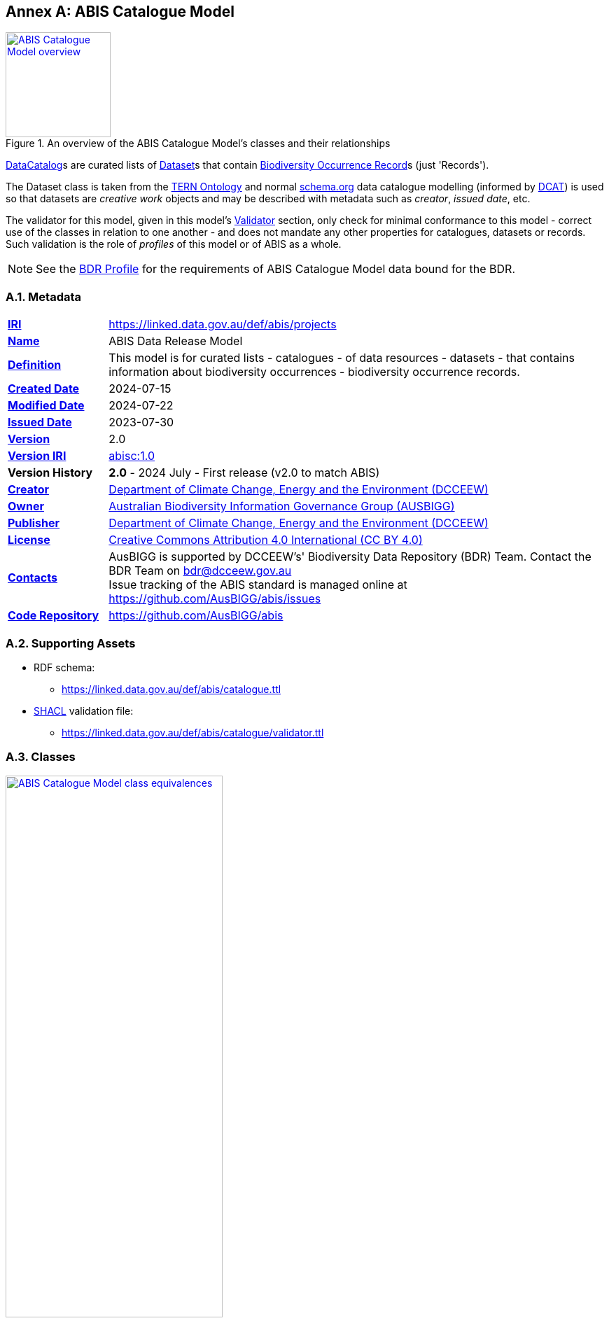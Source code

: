 [[annex-a]]
== Annex A: ABIS Catalogue Model

[#cat-model-overview,link="img/cat-model.svg"]
.An overview of the ABIS Catalogue Model's classes and their relationships
image::img/cat-model.svg[ABIS Catalogue Model overview,align="center",width=150]

<<schema:DataCatalog, DataCatalog>>s are curated lists of <<tern:Dataset, Dataset>>s that contain <<abis:BiodiversityOccurrenceRecord, Biodiversity Occurrence Record>>s (just 'Records').

The Dataset class is taken from the <<TERN Ontology, TERN Ontology>> and normal <<SDO, schema.org>> data catalogue modelling (informed by <<DCAT, DCAT>>) is used so that datasets are _creative work_ objects and may be described with metadata such as _creator_, _issued date_, etc.

The validator for this model, given in this model's <<A.5. Validator, Validator>> section, only check for minimal conformance to this model - correct use of the classes in relation to one another - and does not mandate any other properties for catalogues, datasets or records. Such validation is the role of _profiles_ of this model or of ABIS as a whole.

[NOTE]
====
See the <<BDR Profile, BDR Profile>> for the requirements of ABIS Catalogue Model data bound for the BDR.
====

[[catalogue-metadata]]
=== A.1. Metadata

[frame=none, grid=none, cols="1,5"]
|===
|*<<IRI, IRI>>* | https://linked.data.gov.au/def/abis/projects
|*https://schema.org/name[Name]* | ABIS Data Release Model
|*https://www.w3.org/TR/skos-reference/#definition[Definition]* | This model is for curated lists - catalogues - of data resources - datasets - that contains information about biodiversity occurrences - biodiversity occurrence records.
|*https://schema.org/dateCreated[Created Date]* | 2024-07-15
|*https://schema.org/dateModified[Modified Date]* | 2024-07-22
|*https://schema.org/dateIssued[Issued Date]* | 2023-07-30
|*https://schema.org/version[Version]* | 2.0
|*https://www.w3.org/TR/2012/REC-owl2-syntax-20121211/#Ontology_IRI_and_Version_IRI[Version IRI]* | https://linked.data.gov.au/def/abis/catalogue/1.0[abisc:1.0]
|*Version History*| *2.0* - 2024 July - First release (v2.0 to match ABIS)
|*https://schema.org/creator[Creator]* | https://linked.data.gov.au/org/dcceew[Department of Climate Change, Energy and the Environment (DCCEEW)]
|*https://schema.org/owner[Owner]* | https://linked.data.gov.au/org/ausbigg[Australian Biodiversity Information Governance Group (AUSBIGG)]
|*https://schema.org/publisher[Publisher]* | https://linked.data.gov.au/org/dcceew[Department of Climate Change, Energy and the Environment (DCCEEW)]
|*https://schema.org/license[License]* | https://creativecommons.org/licenses/by/4.0/[Creative Commons Attribution 4.0 International (CC BY 4.0)]
|*https://www.w3.org/TR/vocab-dcat/#Property:resource_contact_point[Contacts]* | AusBIGG is supported by DCCEEW's' Biodiversity Data Repository (BDR) Team. Contact the BDR Team on bdr@dcceew.gov.au +
Issue tracking of the ABIS standard is managed online at https://github.com/AusBIGG/abis/issues
|*https://schema.org/codeRepository[Code Repository]* | https://github.com/AusBIGG/abis
|===

=== A.2. Supporting Assets

* RDF schema:
** https://linked.data.gov.au/def/abis/catalogue.ttl
* <<SHACL, SHACL>> validation file:
** https://linked.data.gov.au/def/abis/catalogue/validator.ttl

=== A.3. Classes

[#cat-model-equivalences,link="img/cat-model-equivalences.svg"]
.Class equivalences between this ABIS Catalogue Model, <<SDO, schema.org>> and <<DCAT, DCAT>>
image::img/cat-model-equivalences.svg[ABIS Catalogue Model class equivalences,align="center",width=60%]

[discrete]
==== Class Index

Classes defined here:

* <<abis:BiodiversityOccurrenceRecord, Record>>

Classes defined elsewhere:

* <<schema:DataCatalog, DataCatalog>>
* <<tern:Dataset, Dataset>>
* <<dwc:Occurrence, Occurrence>>

[discrete]
[[abis:BiodiversityOccurrenceRecord]]
==== BiodiversityOccurrenceRecord (Record)

// [#proj-project,link="img/proj-project.svg"]
// .The Projects Model `Project` Class and its expected predicates
// image::img/proj-project.svg[Projects Model Project Class,align="center",width=650]

[cols="3,10"]
|===
| Property | Value

| <<IRI, IRI>> | `abis:BiodiversityOccurrenceRecord`
| https://www.w3.org/TR/rdf12-schema/#ch_subclassof[Subclass of] | https://www.w3.org/TR/prov-o/#Entity[`Entity`]
| https://www.w3.org/TR/rdf12-schema/#ch_isdefinedby[Is Defined By] | <<TERN Ontology, TERN Ontology>>
| https://www.w3.org/TR/skos-reference/#prefLabel[Preferred Label] | Record
| https://www.w3.org/TR/skos-reference/#altLabel[Alternate Label Label] | Biodiversity Occurrence Record
| https://www.w3.org/TR/skos-reference/#definition[Definition] | The recording of an Occurrence.
// | https://www.w3.org/TR/skos-reference/#definition[History Note] | Defined by BDR Team in 2023 in response to BDR usage needs
| Expected Properties | <<schema:hasPart, has part>>
| https://www.w3.org/TR/skos-reference/#example[Example]
a|
----
:catalogue-x
    a schema:DataCatalog ;
    schema:name "Catalogue X" ;
    schema:hasPart :dataset-y ;
    # ... other catalogue metadata
.

:dataset-y
    a tern:Dataset ;
    schema:name "Dataset Y" ;
    # ... ther dataset metadata
    schema:isPartOf :catalogue-y ;
    schema:hasPart
        :record-001 ,
        :record-002 ,
        # ... many other records
        :record-NNN ;
.

:record-001
    a abis:BiodiversityOccurrenceRecord ;
    schema:isPartOf :dataset-y ;  # inverse of :dataset-y schema:hasPart :record-001
    schema:about :occurrence-aaa ;  # the thing the Record is about
.

:occurrence-aaa
    a dwc:Occurrence ;
    schmea:name "Occurrence AAA" ;
    schema:additionalType <http://linked.data.gov.au/def/tern-cv/cd5cbdbb-07d9-4a5b-9b11-5ab9d6015be6> ;  # animal specimen
    sosa:isSampleOf :foi-h ;  # linke a field site
    sosa:usedProcedure :procedure-i ;  # a controlled method
    schema:spatial [ geo:asWKT "POINT (120.244 -32.959)"^^geo:wktLiteral ] ;
    schema:temporal "2014-07-23"^^xsd:date ;
.
----
|===

[[schema:DataCatalog]]
==== Data Catalog

[[tern:Dataset]]
==== Dataset

[[dwc:Occurrence]]
==== Occurrence

=== A.4. Predicates

// This model defines only one predicate - <<abis:purpose, purpose>> - but also requires the use of others defined elsewhere. Definitions for all predicates are copied from source and given here.

[discrete]
==== Predicate Index

Predicates defined here:

* None

Predicates defined elsewhere:

* <<schema:about, schema:about>>

[discrete]
[[schema:about]]
==== about

[cols="3,10"]
|===
| Property | Value

| <<IRI, IRI>> | `abis:purpose`
| https://www.w3.org/TR/skos-reference/#prefLabel[Preferred Label] | purpose
| https://www.w3.org/TR/skos-reference/#definition[Definition] | The intent of the Activity
| https://www.w3.org/TR/skos-reference/#scopeNote[Scope Note] | Use this predicate to indicate a textual intent for a Project or a Program
| https://www.w3.org/TR/rdf12-schema/#ch_isdefinedby[Is Defined By] | This model
| https://www.w3.org/TR/skos-reference/#example[Example] a| See the example for <<abis:Project, Project>>
|===

=== A.5. Validator

The following <<SHACL, SHACL>> shapes are graph patterns mandated by this model.

[discrete]
==== Shapes Index

#INCOMPLETE#